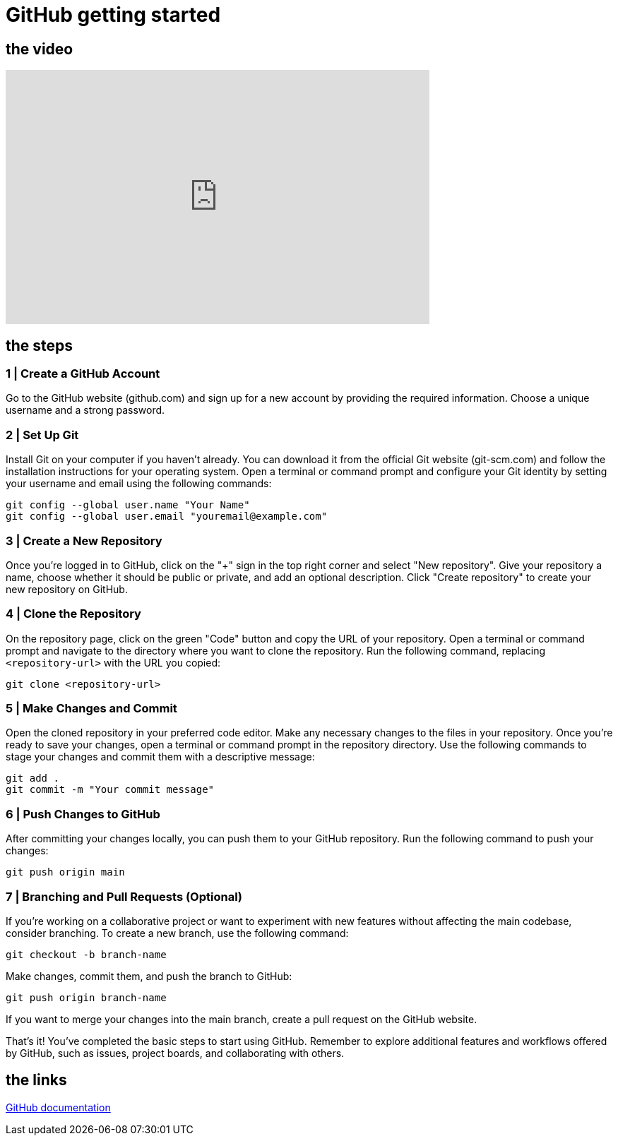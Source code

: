= GitHub getting started

== the video

video::[insert_video_url_here][youtube,width=600,height=360,align=left]

== the steps

=== 1 | Create a GitHub Account

Go to the GitHub website (github.com) and sign up for a new account by providing the required information.
Choose a unique username and a strong password.

=== 2 | Set Up Git

Install Git on your computer if you haven't already. You can download it from the official Git website (git-scm.com) and follow the installation instructions for your operating system.
Open a terminal or command prompt and configure your Git identity by setting your username and email using the following commands:

[,bash]
-----
git config --global user.name "Your Name"
git config --global user.email "youremail@example.com"
-----

=== 3 | Create a New Repository

Once you're logged in to GitHub, click on the "+" sign in the top right corner and select "New repository".
Give your repository a name, choose whether it should be public or private, and add an optional description.
Click "Create repository" to create your new repository on GitHub.

=== 4 | Clone the Repository

On the repository page, click on the green "Code" button and copy the URL of your repository.
Open a terminal or command prompt and navigate to the directory where you want to clone the repository.
Run the following command, replacing `<repository-url>` with the URL you copied:
[,bash]
-----
git clone <repository-url>
-----

=== 5 | Make Changes and Commit

Open the cloned repository in your preferred code editor.
Make any necessary changes to the files in your repository.
Once you're ready to save your changes, open a terminal or command prompt in the repository directory.
Use the following commands to stage your changes and commit them with a descriptive message:

[,bash]
-----
git add .
git commit -m "Your commit message"
-----

=== 6 | Push Changes to GitHub

After committing your changes locally, you can push them to your GitHub repository.
Run the following command to push your changes:
[,bash]
-----
git push origin main
-----

=== 7 | Branching and Pull Requests (Optional)

If you're working on a collaborative project or want to experiment with new features without affecting the main codebase, consider branching.
To create a new branch, use the following command:

[,bash]
-----
git checkout -b branch-name
-----

Make changes, commit them, and push the branch to GitHub:

[,bash]
-----
git push origin branch-name
-----

If you want to merge your changes into the main branch, create a pull request on the GitHub website.

That's it! You've completed the basic steps to start using GitHub. Remember to explore additional features and workflows offered by GitHub, such as issues, project boards, and collaborating with others.

== the links
link:https://docs.github.com[GitHub documentation]